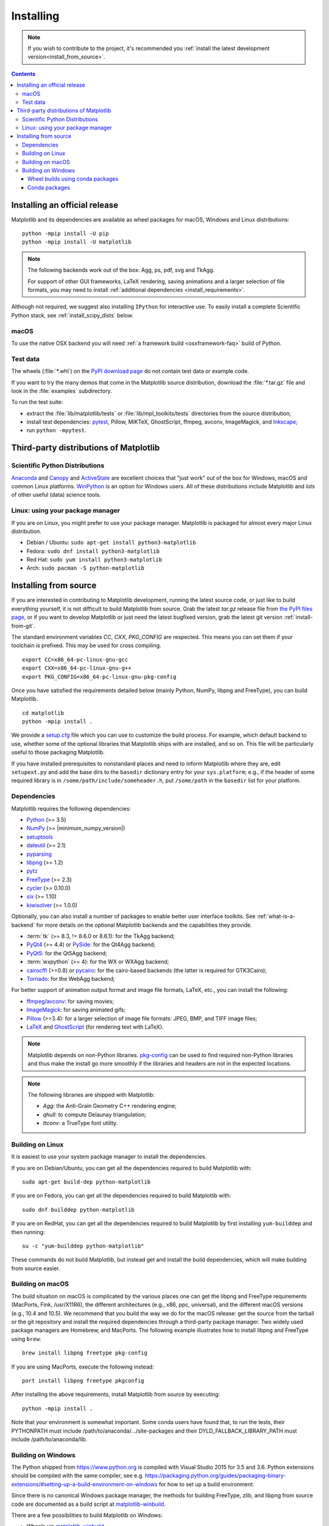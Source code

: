 .. _pip: https://pypi.python.org/pypi/pip/

==========
Installing
==========

.. note::

    If you wish to contribute to the project, it's recommended you
    :ref:`install the latest development version<install_from_source>`.

.. contents::

Installing an official release
==============================

Matplotlib and its dependencies are available as wheel packages for macOS,
Windows and Linux distributions::

  python -mpip install -U pip
  python -mpip install -U matplotlib

.. note::

   The following backends work out of the box: Agg, ps, pdf, svg and TkAgg.

   For support of other GUI frameworks, LaTeX rendering, saving
   animations and a larger selection of file formats, you may need to
   install :ref:`additional dependencies <install_requirements>`.

Although not required, we suggest also installing ``IPython`` for
interactive use.  To easily install a complete Scientific Python
stack, see :ref:`install_scipy_dists` below.

macOS
-----

To use the native OSX backend you will need :ref:`a framework build
<osxframework-faq>` build of Python.

Test data
---------

The wheels (:file:`*.whl`) on the `PyPI download page
<https://pypi.python.org/pypi/matplotlib/>`_ do not contain test data
or example code.

If you want to try the many demos that come in the Matplotlib source
distribution, download the :file:`*.tar.gz` file and look in the
:file:`examples` subdirectory.

To run the test suite:

* extract the :file:`lib/matplotlib/tests` or :file:`lib/mpl_toolkits/tests`
  directories from the source distribution;
* install test dependencies: `pytest <https://pypi.python.org/pypi/pytest>`_,
  Pillow, MiKTeX, GhostScript, ffmpeg, avconv, ImageMagick, and `Inkscape
  <https://inkscape.org/>`_;
* run ``python -mpytest``.

Third-party distributions of Matplotlib
=======================================

.. _install_scipy_dists:

Scientific Python Distributions
-------------------------------

`Anaconda <https://www.continuum.io/downloads/>`_ and `Canopy
<https://www.enthought.com/products/canopy/>`_ and `ActiveState
<https://www.activestate.com/activepython/downloads>`_ are excellent
choices that "just work" out of the box for Windows, macOS and common
Linux platforms. `WinPython <https://winpython.github.io/>`_ is an
option for Windows users.  All of these distributions include
Matplotlib and *lots* of other useful (data) science tools.

Linux: using your package manager
---------------------------------

If you are on Linux, you might prefer to use your package manager.  Matplotlib
is packaged for almost every major Linux distribution.

* Debian / Ubuntu: ``sudo apt-get install python3-matplotlib``
* Fedora: ``sudo dnf install python3-matplotlib``
* Red Hat: ``sudo yum install python3-matplotlib``
* Arch: ``sudo pacman -S python-matplotlib``

.. _install_from_source:

Installing from source
======================

If you are interested in contributing to Matplotlib development,
running the latest source code, or just like to build everything
yourself, it is not difficult to build Matplotlib from source.  Grab
the latest *tar.gz* release file from `the PyPI files page
<https://pypi.python.org/pypi/matplotlib/>`_, or if you want to
develop Matplotlib or just need the latest bugfixed version, grab the
latest git version :ref:`install-from-git`.

The standard environment variables `CC`, `CXX`, `PKG_CONFIG` are respected.
This means you can set them if your toolchain is prefixed. This may be used for
cross compiling.
::

  export CC=x86_64-pc-linux-gnu-gcc
  export CXX=x86_64-pc-linux-gnu-g++
  export PKG_CONFIG=x86_64-pc-linux-gnu-pkg-config

Once you have satisfied the requirements detailed below (mainly
Python, NumPy, libpng and FreeType), you can build Matplotlib.
::

  cd matplotlib
  python -mpip install .

We provide a setup.cfg_ file which you can use to customize the build
process. For example, which default backend to use, whether some of the
optional libraries that Matplotlib ships with are installed, and so on.  This
file will be particularly useful to those packaging Matplotlib.

.. _setup.cfg: https://raw.githubusercontent.com/matplotlib/matplotlib/master/setup.cfg.template

If you have installed prerequisites to nonstandard places and need to
inform Matplotlib where they are, edit ``setupext.py`` and add the base
dirs to the ``basedir`` dictionary entry for your ``sys.platform``;
e.g., if the header of some required library is in
``/some/path/include/someheader.h``, put ``/some/path`` in the
``basedir`` list for your platform.

.. _install_requirements:

Dependencies
------------

Matplotlib requires the following dependencies:

* `Python <https://www.python.org/downloads/>`_ (>= 3.5)
* `NumPy <http://www.numpy.org>`_ (>= |minimum_numpy_version|)
* `setuptools <https://setuptools.readthedocs.io/en/latest/>`_
* `dateutil <https://pypi.python.org/pypi/python-dateutil>`_ (>= 2.1)
* `pyparsing <https://pyparsing.wikispaces.com/>`_
* `libpng <http://www.libpng.org>`_ (>= 1.2)
* `pytz <http://pytz.sourceforge.net/>`_
* `FreeType <https://www.freetype.org/>`_ (>= 2.3)
* `cycler <http://matplotlib.org/cycler/>`_ (>= 0.10.0)
* `six <https://pypi.python.org/pypi/six>`_ (>= 1.10)
* `kiwisolver <https://github.com/nucleic/kiwi>`_ (>= 1.0.0)

Optionally, you can also install a number of packages to enable better user
interface toolkits. See :ref:`what-is-a-backend` for more details on the
optional Matplotlib backends and the capabilities they provide.

* :term:`tk` (>= 8.3, != 8.6.0 or 8.6.1): for the TkAgg backend;
* `PyQt4 <https://pypi.python.org/pypi/PyQt4>`_ (>= 4.4) or
  `PySide <https://pypi.python.org/pypi/PySide>`_: for the Qt4Agg backend;
* `PyQt5 <https://pypi.python.org/pypi/PyQt5>`_: for the Qt5Agg backend;
* :term:`wxpython` (>= 4): for the WX or WXAgg backend;
* `cairocffi <https://cairocffi.readthedocs.io/en/latest/>`_ (>=0.8) or
  `pycairo <https://pypi.python.org/pypi/pycairo>`_: for the cairo-based
  backends (the latter is required for GTK3Cairo);
* `Tornado <https://pypi.python.org/pypi/tornado>`_: for the WebAgg backend;

For better support of animation output format and image file formats, LaTeX,
etc., you can install the following:

* `ffmpeg <https://www.ffmpeg.org/>`_/`avconv
  <https://libav.org/avconv.html>`_: for saving movies;
* `ImageMagick <https://www.imagemagick.org/script/index.php>`_: for saving
  animated gifs;
* `Pillow <https://pillow.readthedocs.io/en/latest/>`_ (>=3.4): for a larger
  selection of image file formats: JPEG, BMP, and TIFF image files;
* `LaTeX <https://miktex.org/>`_ and `GhostScript
  <https://ghostscript.com/download/>`_ (for rendering text with LaTeX).

.. note::

   Matplotlib depends on non-Python libraries. `pkg-config
   <https://www.freedesktop.org/wiki/Software/pkg-config/>`_ can be used
   to find required non-Python libraries and thus make the install go more
   smoothly if the libraries and headers are not in the expected locations.

.. note::

  The following libraries are shipped with Matplotlib:

  - `Agg`: the Anti-Grain Geometry C++ rendering engine;
  - `qhull`: to compute Delaunay triangulation;
  - `ttconv`: a TrueType font utility.

.. _build_linux:

Building on Linux
-----------------

It is easiest to use your system package manager to install the dependencies.

If you are on Debian/Ubuntu, you can get all the dependencies
required to build Matplotlib with::

   sudo apt-get build-dep python-matplotlib

If you are on Fedora, you can get all the dependencies required to build
Matplotlib with::

   sudo dnf builddep python-matplotlib

If you are on RedHat, you can get all the dependencies required to build
Matplotlib by first installing ``yum-builddep`` and then running::

   su -c "yum-builddep python-matplotlib"

These commands do not build Matplotlib, but instead get and install the
build dependencies, which will make building from source easier.

.. _build_osx:

Building on macOS
-----------------

The build situation on macOS is complicated by the various places one
can get the libpng and FreeType requirements (MacPorts, Fink,
/usr/X11R6), the different architectures (e.g., x86, ppc, universal), and
the different macOS versions (e.g., 10.4 and 10.5). We recommend that you build
the way we do for the macOS release: get the source from the tarball or the
git repository and install the required dependencies through a third-party
package manager. Two widely used package managers are Homebrew, and MacPorts.
The following example illustrates how to install libpng and FreeType using
``brew``::

  brew install libpng freetype pkg-config

If you are using MacPorts, execute the following instead::

  port install libpng freetype pkgconfig

After installing the above requirements, install Matplotlib from source by
executing::

  python -mpip install .

Note that your environment is somewhat important. Some conda users have
found that, to run the tests, their PYTHONPATH must include
/path/to/anaconda/.../site-packages and their DYLD_FALLBACK_LIBRARY_PATH
must include /path/to/anaconda/lib.

.. _build_windows:

Building on Windows
-------------------

The Python shipped from https://www.python.org is compiled with Visual Studio
2015 for 3.5 and 3.6.  Python extensions should be compiled with the same
compiler, see e.g.
https://packaging.python.org/guides/packaging-binary-extensions/#setting-up-a-build-environment-on-windows
for how to set up a build environment.

Since there is no canonical Windows package manager, the methods for building
FreeType, zlib, and libpng from source code are documented as a build script
at `matplotlib-winbuild <https://github.com/jbmohler/matplotlib-winbuild>`_.

There are a few possibilities to build Matplotlib on Windows:

* Wheels via `matplotlib-winbuild <https://github.com/jbmohler/matplotlib-winbuild>`_
* Wheels by using conda packages
* Conda packages

Wheel builds using conda packages
^^^^^^^^^^^^^^^^^^^^^^^^^^^^^^^^^

This is a wheel build, but we use conda packages to get all the requirements.
The binary requirements (png, FreeType,...) are statically linked and therefore
not needed during the wheel install.

::

  # create a new environment with the required packages
  conda create -n "matplotlib_build" python=3.5 numpy python-dateutil pyparsing pytz tornado cycler tk libpng zlib freetype
  activate matplotlib_build
  # if you want a qt backend, you also have to install pyqt (be aware that pyqt doesn't mix well if
  # you have created the environment with conda-forge already activated...)
  conda install pyqt
  # this package is only available in the conda-forge channel
  conda install -c conda-forge msinttypes

  # copy the libs which have "wrong" names
  set LIBRARY_LIB=%CONDA_PREFIX%\Library\lib
  mkdir lib || cmd /c "exit /b 0"
  copy %LIBRARY_LIB%\zlibstatic.lib lib\z.lib
  copy %LIBRARY_LIB%\libpng_static.lib lib\png.lib

  # Make the header files and the rest of the static libs available during the build
  # CONDA_DEFAULT_ENV is a env variable which is set to the currently active environment path
  set MPLBASEDIRLIST=%CONDA_PREFIX%\Library\;.

  # build the wheel
  python setup.py bdist_wheel

The `build_alllocal.cmd` script in the root folder automates these steps if
you have already created and activated the conda environment.

Conda packages
^^^^^^^^^^^^^^

The conda packaging scripts for Matplotlib are available at
https://github.com/conda-forge/python-feedstock.
